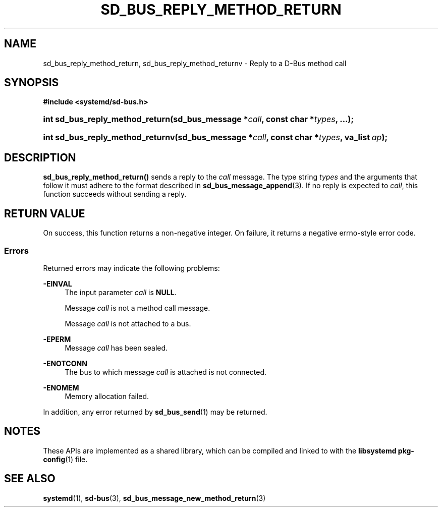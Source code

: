 '\" t
.TH "SD_BUS_REPLY_METHOD_RETURN" "3" "" "systemd 246" "sd_bus_reply_method_return"
.\" -----------------------------------------------------------------
.\" * Define some portability stuff
.\" -----------------------------------------------------------------
.\" ~~~~~~~~~~~~~~~~~~~~~~~~~~~~~~~~~~~~~~~~~~~~~~~~~~~~~~~~~~~~~~~~~
.\" http://bugs.debian.org/507673
.\" http://lists.gnu.org/archive/html/groff/2009-02/msg00013.html
.\" ~~~~~~~~~~~~~~~~~~~~~~~~~~~~~~~~~~~~~~~~~~~~~~~~~~~~~~~~~~~~~~~~~
.ie \n(.g .ds Aq \(aq
.el       .ds Aq '
.\" -----------------------------------------------------------------
.\" * set default formatting
.\" -----------------------------------------------------------------
.\" disable hyphenation
.nh
.\" disable justification (adjust text to left margin only)
.ad l
.\" -----------------------------------------------------------------
.\" * MAIN CONTENT STARTS HERE *
.\" -----------------------------------------------------------------
.SH "NAME"
sd_bus_reply_method_return, sd_bus_reply_method_returnv \- Reply to a D\-Bus method call
.SH "SYNOPSIS"
.sp
.ft B
.nf
#include <systemd/sd\-bus\&.h>
.fi
.ft
.HP \w'int\ sd_bus_reply_method_return('u
.BI "int sd_bus_reply_method_return(sd_bus_message\ *" "call" ", const\ char\ *" "types" ", \&.\&.\&.);"
.HP \w'int\ sd_bus_reply_method_returnv('u
.BI "int sd_bus_reply_method_returnv(sd_bus_message\ *" "call" ", const\ char\ *" "types" ", va_list\ " "ap" ");"
.SH "DESCRIPTION"
.PP
\fBsd_bus_reply_method_return()\fR
sends a reply to the
\fIcall\fR
message\&. The type string
\fItypes\fR
and the arguments that follow it must adhere to the format described in
\fBsd_bus_message_append\fR(3)\&. If no reply is expected to
\fIcall\fR, this function succeeds without sending a reply\&.
.SH "RETURN VALUE"
.PP
On success, this function returns a non\-negative integer\&. On failure, it returns a negative errno\-style error code\&.
.SS "Errors"
.PP
Returned errors may indicate the following problems:
.PP
\fB\-EINVAL\fR
.RS 4
The input parameter
\fIcall\fR
is
\fBNULL\fR\&.
.sp
Message
\fIcall\fR
is not a method call message\&.
.sp
Message
\fIcall\fR
is not attached to a bus\&.
.RE
.PP
\fB\-EPERM\fR
.RS 4
Message
\fIcall\fR
has been sealed\&.
.RE
.PP
\fB\-ENOTCONN\fR
.RS 4
The bus to which message
\fIcall\fR
is attached is not connected\&.
.RE
.PP
\fB\-ENOMEM\fR
.RS 4
Memory allocation failed\&.
.RE
.PP
In addition, any error returned by
\fBsd_bus_send\fR(1)
may be returned\&.
.SH "NOTES"
.PP
These APIs are implemented as a shared library, which can be compiled and linked to with the
\fBlibsystemd\fR\ \&\fBpkg-config\fR(1)
file\&.
.SH "SEE ALSO"
.PP
\fBsystemd\fR(1),
\fBsd-bus\fR(3),
\fBsd_bus_message_new_method_return\fR(3)
